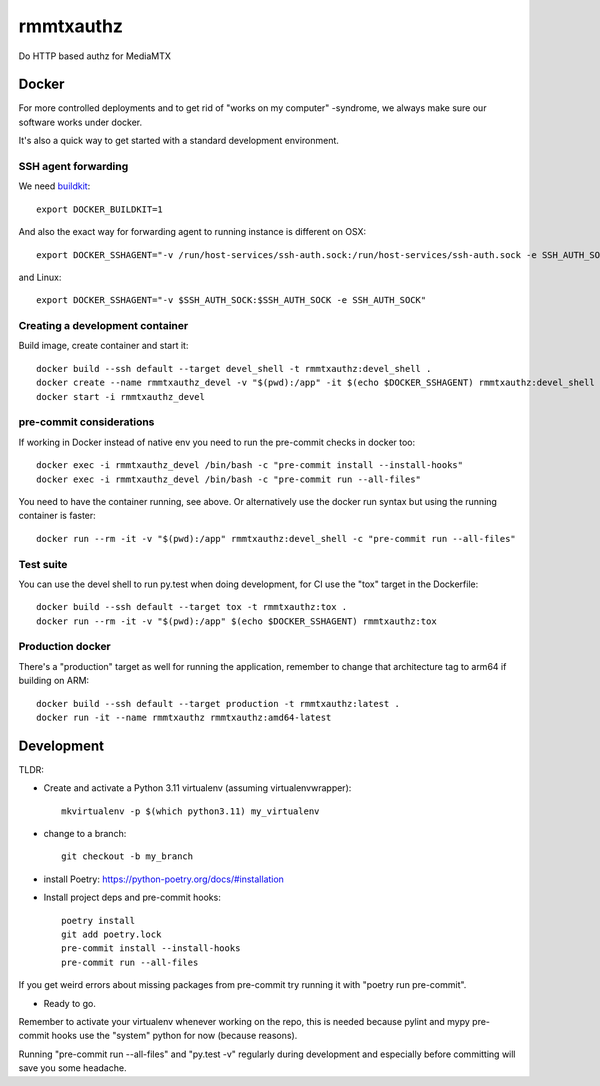 ==========
rmmtxauthz
==========

Do HTTP based authz for MediaMTX


Docker
------

For more controlled deployments and to get rid of "works on my computer" -syndrome, we always
make sure our software works under docker.

It's also a quick way to get started with a standard development environment.

SSH agent forwarding
^^^^^^^^^^^^^^^^^^^^

We need buildkit_::

    export DOCKER_BUILDKIT=1

.. _buildkit: https://docs.docker.com/develop/develop-images/build_enhancements/

And also the exact way for forwarding agent to running instance is different on OSX::

    export DOCKER_SSHAGENT="-v /run/host-services/ssh-auth.sock:/run/host-services/ssh-auth.sock -e SSH_AUTH_SOCK=/run/host-services/ssh-auth.sock"

and Linux::

    export DOCKER_SSHAGENT="-v $SSH_AUTH_SOCK:$SSH_AUTH_SOCK -e SSH_AUTH_SOCK"

Creating a development container
^^^^^^^^^^^^^^^^^^^^^^^^^^^^^^^^

Build image, create container and start it::

    docker build --ssh default --target devel_shell -t rmmtxauthz:devel_shell .
    docker create --name rmmtxauthz_devel -v "$(pwd):/app" -it $(echo $DOCKER_SSHAGENT) rmmtxauthz:devel_shell
    docker start -i rmmtxauthz_devel

pre-commit considerations
^^^^^^^^^^^^^^^^^^^^^^^^^

If working in Docker instead of native env you need to run the pre-commit checks in docker too::

    docker exec -i rmmtxauthz_devel /bin/bash -c "pre-commit install --install-hooks"
    docker exec -i rmmtxauthz_devel /bin/bash -c "pre-commit run --all-files"

You need to have the container running, see above. Or alternatively use the docker run syntax but using
the running container is faster::

    docker run --rm -it -v "$(pwd):/app" rmmtxauthz:devel_shell -c "pre-commit run --all-files"

Test suite
^^^^^^^^^^

You can use the devel shell to run py.test when doing development, for CI use
the "tox" target in the Dockerfile::

    docker build --ssh default --target tox -t rmmtxauthz:tox .
    docker run --rm -it -v "$(pwd):/app" $(echo $DOCKER_SSHAGENT) rmmtxauthz:tox

Production docker
^^^^^^^^^^^^^^^^^

There's a "production" target as well for running the application, remember to change that
architecture tag to arm64 if building on ARM::

    docker build --ssh default --target production -t rmmtxauthz:latest .
    docker run -it --name rmmtxauthz rmmtxauthz:amd64-latest

Development
-----------

TLDR:

- Create and activate a Python 3.11 virtualenv (assuming virtualenvwrapper)::

    mkvirtualenv -p $(which python3.11) my_virtualenv

- change to a branch::

    git checkout -b my_branch

- install Poetry: https://python-poetry.org/docs/#installation
- Install project deps and pre-commit hooks::

    poetry install
    git add poetry.lock
    pre-commit install --install-hooks
    pre-commit run --all-files

If you get weird errors about missing packages from pre-commit try running it with "poetry run pre-commit".

- Ready to go.

Remember to activate your virtualenv whenever working on the repo, this is needed
because pylint and mypy pre-commit hooks use the "system" python for now (because reasons).

Running "pre-commit run --all-files" and "py.test -v" regularly during development and
especially before committing will save you some headache.
